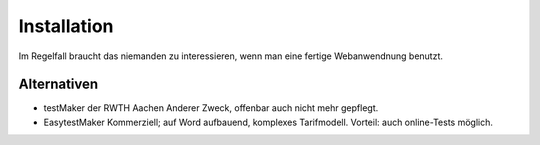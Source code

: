 
.. _installation-link: 
 
************
Installation
************


Im Regelfall braucht das niemanden zu interessieren, wenn man eine fertige Webanwendnung benutzt. 


Alternativen
************

- testMaker der RWTH Aachen
  Anderer Zweck, offenbar auch nicht mehr gepflegt. 

- EasytestMaker 
  Kommerziell; auf Word aufbauend, komplexes Tarifmodell. Vorteil: auch online-Tests möglich. 


